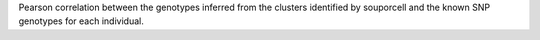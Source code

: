 Pearson correlation between the genotypes inferred from the clusters identified by souporcell and the known SNP genotypes for each individual.